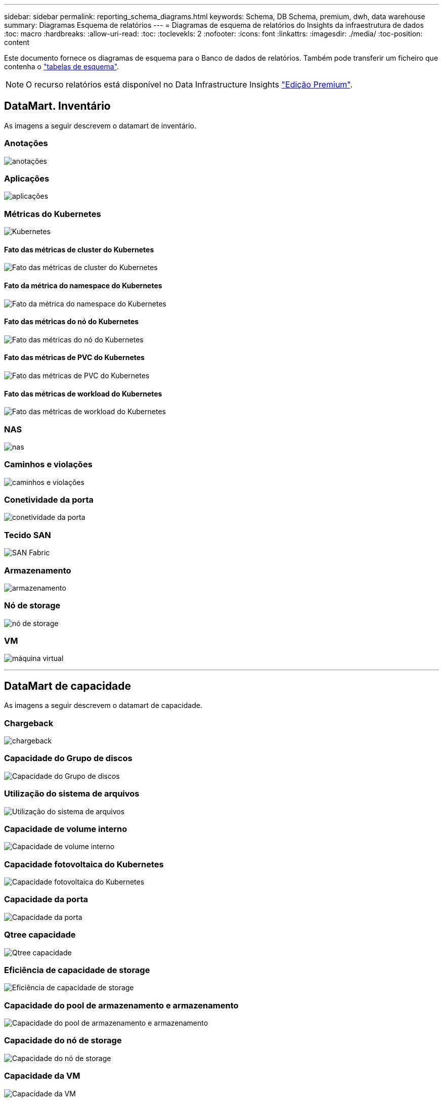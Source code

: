 ---
sidebar: sidebar 
permalink: reporting_schema_diagrams.html 
keywords: Schema, DB Schema, premium, dwh, data warehouse 
summary: Diagramas Esquema de relatórios 
---
= Diagramas de esquema de relatórios do Insights da infraestrutura de dados
:toc: macro
:hardbreaks:
:allow-uri-read: 
:toc: 
:toclevekls: 2
:nofooter: 
:icons: font
:linkattrs: 
:imagesdir: ./media/
:toc-position: content


[role="lead"]
Este documento fornece os diagramas de esquema para o Banco de dados de relatórios. Também pode transferir um ficheiro que contenha o link:ci_reporting_database_schema.pdf["tabelas de esquema"].


NOTE: O recurso relatórios está disponível no Data Infrastructure Insights link:concept_subscribing_to_cloud_insights.html["Edição Premium"].



== DataMart. Inventário

As imagens a seguir descrevem o datamart de inventário.



=== Anotações

image:annotations.png["anotações"]



=== Aplicações

image:apps_annot.png["aplicações"]



=== Métricas do Kubernetes

image:k8s_schema.jpg["Kubernetes"]



==== Fato das métricas de cluster do Kubernetes

image:k8s_cluster_metrics_fact.jpg["Fato das métricas de cluster do Kubernetes"]



==== Fato da métrica do namespace do Kubernetes

image:k8s_namespace_metrics_fact.jpg["Fato da métrica do namespace do Kubernetes"]



==== Fato das métricas do nó do Kubernetes

image:k8s_node_metrics_fact.jpg["Fato das métricas do nó do Kubernetes"]



==== Fato das métricas de PVC do Kubernetes

image:k8s_pvc_metrics_fact.jpg["Fato das métricas de PVC do Kubernetes"]



==== Fato das métricas de workload do Kubernetes

image:k8s_workload_metrics_fact.jpg["Fato das métricas de workload do Kubernetes"]



=== NAS

image:nas.png["nas"]



=== Caminhos e violações

image:logical.png["caminhos e violações"]



=== Conetividade da porta

image:connectivity.png["conetividade da porta"]



=== Tecido SAN

image:fabric.png["SAN Fabric"]



=== Armazenamento

image:storage.png["armazenamento"]



=== Nó de storage

image:storage_node.png["nó de storage"]



=== VM

image:vm.png["máquina virtual"]

'''


== DataMart de capacidade

As imagens a seguir descrevem o datamart de capacidade.



=== Chargeback

image:Chargeback_Fact.png["chargeback"]



=== Capacidade do Grupo de discos

image:Disk_Group_Capacity.png["Capacidade do Grupo de discos"]



=== Utilização do sistema de arquivos

image:fs_util.png["Utilização do sistema de arquivos"]



=== Capacidade de volume interno

image:Internal_Volume_Capacity_Fact.png["Capacidade de volume interno"]



=== Capacidade fotovoltaica do Kubernetes

image:k8s_pvc_capacity_fact.jpg["Capacidade fotovoltaica do Kubernetes"]



=== Capacidade da porta

image:ports.png["Capacidade da porta"]



=== Qtree capacidade

image:Qtree_Capacity_Fact.png["Qtree capacidade"]



=== Eficiência de capacidade de storage

image:efficiency.png["Eficiência de capacidade de storage"]



=== Capacidade do pool de armazenamento e armazenamento

image:Storage_and_Storage_Pool_Capacity_Fact.png["Capacidade do pool de armazenamento e armazenamento"]



=== Capacidade do nó de storage

image:Storage_Node_Capacity_Fact.jpg["Capacidade do nó de storage"]



=== Capacidade da VM

image:VM_Capacity_Fact.png["Capacidade da VM"]



=== Capacidade de volume

image:Volume_Capacity.png["Capacidade de volume"]

'''


== DataMart de desempenho

As imagens a seguir descrevem o datamart de desempenho.



=== Volume de aplicação desempenho por hora

image:application_performance_fact.jpg["Volume de aplicação desempenho por hora"]



=== Desempenho diário do disco

image:disk_daily_performance_fact.png["Desempenho diário do disco"]



=== Desempenho de disco por hora

image:disk_hourly_performance_fact.png["Desempenho de disco por hora"]



=== Hospede desempenho por hora

image:host_performance_fact.jpg["Hospede desempenho por hora"]



=== Desempenho de volume interno por hora

image:internal_volume_performance_fact.jpg["Desempenho de volume interno por hora"]



=== Desempenho diário de volume interno

image:internal_volume_daily_performance_fact.jpg["Desempenho diário de volume interno"]



=== Desempenho diário de Qtree

image:QtreeDailyPerformanceFact.png["Desempenho diário de Qtree"]



=== Desempenho diário do nó de storage

image:storage_node_daily_performance_fact.jpg["Desempenho diário do nó de storage"]



=== Desempenho por hora do nó de storage

image:storage_node_hourly_performance_fact.jpg["Desempenho por hora do nó de storage"]



=== Mudar o desempenho por hora para o host

image:switch_performance_for_host_hourly_fact.png["Mudar o desempenho por hora para o host"]



=== Mudar o desempenho por hora para a porta

image:switch_performance_for_port_hourly_fact.png["Mudar o desempenho por hora para a porta"]



=== Alterne o desempenho por hora para o armazenamento

image:switch_performance_for_storage_hourly_fact.png["Alterne o desempenho por hora para o armazenamento"]



=== Mudar o desempenho de hora em hora para fita

image:switch_performance_for_tape_hourly_fact.png["Mudar o desempenho de hora em hora para fita"]



=== Performance de VM

image:vm_hourly_performance_fact.png["Performance de VM"]



=== Desempenho diário da VM para o host

image:vm_daily_performance_fact.png["Desempenho diário da VM para o host"]



=== Desempenho da VM por hora para o host

image:vm_hourly_performance_fact.png["Desempenho da VM por hora para o host"]



=== Desempenho diário da VM para o host

image:vm_daily_performance_fact.png["Desempenho diário da VM para o host"]



=== Desempenho da VM por hora para o host

image:vm_hourly_performance_fact.png["Desempenho da VM por hora para o host"]



=== Desempenho diário do VMDK

image:vmdk_daily_performance_fact.png["Desempenho diário do VMDK"]



=== VMDK desempenho por hora

image:vmdk_hourly_performance_fact.png["VMDK desempenho por hora"]



=== Desempenho por hora em volume

image:volume_performance_fact.jpg["Desempenho por hora em volume"]



=== Volume de desempenho diário

image:volume_daily_performance_fact.jpg["Volume de desempenho diário"]
